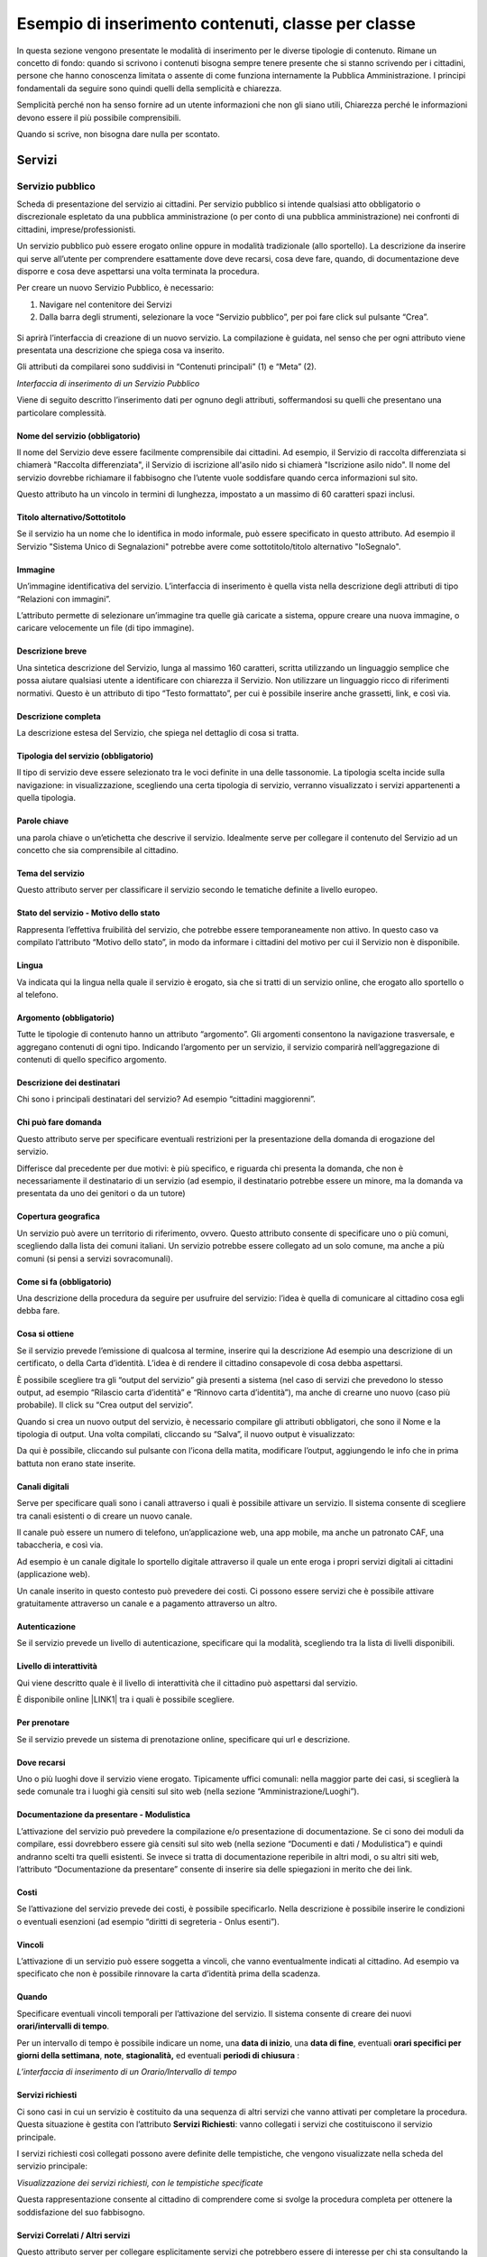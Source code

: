 
.. _h7f638084255365d7838781f4d19c78:

Esempio di inserimento contenuti, classe per classe
***************************************************

In questa sezione vengono presentate le modalità di inserimento per le diverse tipologie di contenuto. Rimane un concetto di fondo: quando si scrivono i contenuti bisogna sempre tenere presente che si stanno scrivendo per i cittadini, persone che hanno conoscenza limitata o assente di come funziona internamente la Pubblica Amministrazione. I principi fondamentali da seguire sono quindi quelli della semplicità e chiarezza. 

Semplicità perché non ha senso fornire ad un utente informazioni che non gli siano utili, Chiarezza perché le informazioni devono essere il più possibile comprensibili.

Quando si scrive, non bisogna dare nulla per scontato.

.. _h4206f375449d2593c122327335225:

Servizi
=======

.. _h378011b2d106d321a287961616d4e54:

Servizio pubblico
-----------------

Scheda di presentazione del servizio ai cittadini. Per servizio pubblico si intende qualsiasi atto obbligatorio o discrezionale espletato da una pubblica amministrazione (o per conto di una pubblica amministrazione) nei confronti di cittadini, imprese/professionisti. 

Un servizio pubblico può essere erogato online oppure in modalità tradizionale (allo sportello). La descrizione da inserire qui serve all’utente per comprendere esattamente dove deve recarsi, cosa deve fare, quando, di documentazione deve disporre e cosa deve aspettarsi una volta terminata la procedura.

Per creare un nuovo Servizio Pubblico, è necessario:

#. Navigare nel contenitore dei Servizi

#. Dalla barra degli strumenti, selezionare la voce “Servizio pubblico”, per poi fare click sul pulsante “Crea”.

 \ |IMG1|\ 

Si aprirà l’interfaccia di creazione di un nuovo servizio. La compilazione è guidata, nel senso che per ogni attributo viene presentata una descrizione che spiega cosa va inserito.

Gli attributi da compilarei sono suddivisi in “Contenuti principali” (1) e “Meta” (2). 

\ |IMG2|\ 

\ |STYLE0|\ 

Viene di seguito descritto l’inserimento dati per ognuno degli attributi, soffermandosi su quelli che presentano una particolare complessità.

.. _h4b15344b65d7a535a3b1c66654c5458:

Nome del servizio (obbligatorio)
~~~~~~~~~~~~~~~~~~~~~~~~~~~~~~~~

Il nome del Servizio deve essere facilmente comprensibile dai cittadini. Ad esempio, il Servizio di raccolta differenziata si chiamerà "Raccolta differenziata", il Servizio di iscrizione all'asilo nido si chiamerà "Iscrizione asilo nido".  Il nome del servizio dovrebbe richiamare il fabbisogno che l’utente vuole soddisfare quando cerca informazioni sul sito.

Questo attributo ha un vincolo in termini di lunghezza, impostato a un massimo di 60 caratteri spazi inclusi.

.. _h2c2d6c5144172367851253162f5b11:

Titolo alternativo/Sottotitolo
~~~~~~~~~~~~~~~~~~~~~~~~~~~~~~

Se il servizio ha un nome che lo identifica in modo informale, può essere specificato in questo attributo. Ad esempio il Servizio "Sistema Unico di Segnalazioni" potrebbe avere come sottotitolo/titolo alternativo "IoSegnalo".

.. _h395c4e6e2c3c285e577369434622256:

Immagine
~~~~~~~~

Un’immagine identificativa del servizio. L’interfaccia di inserimento è quella vista nella descrizione degli attributi di tipo “Relazioni con immagini”. 

\ |IMG3|\ 

L’attributo permette di selezionare un’immagine tra quelle già caricate a sistema, oppure creare una nuova immagine, o caricare velocemente un file (di tipo immagine).

.. _h497a776651566c715793d445b602674:

Descrizione breve
~~~~~~~~~~~~~~~~~

Una sintetica descrizione del Servizio, lunga al massimo 160 caratteri, scritta utilizzando un linguaggio semplice che possa aiutare qualsiasi utente a identificare con chiarezza il Servizio. Non utilizzare un linguaggio ricco di riferimenti normativi. Questo è un attributo di tipo “Testo formattato”, per cui è possibile inserire anche grassetti, link, e così via.

.. _h506d5e5c2d62733a61506b1516162b2e:

Descrizione completa
~~~~~~~~~~~~~~~~~~~~

La descrizione estesa del Servizio, che spiega nel dettaglio di cosa si tratta.

.. _h5227777b7879636d583c649223a1c:

Tipologia del servizio (obbligatorio)
~~~~~~~~~~~~~~~~~~~~~~~~~~~~~~~~~~~~~

Il tipo di servizio deve essere selezionato tra le voci definite in una delle tassonomie. La tipologia scelta incide sulla navigazione: in visualizzazione, scegliendo una certa tipologia di servizio, verranno visualizzato i servizi appartenenti a quella tipologia.

\ |IMG4|\ 

.. _h70634d5851d403b69675243215d256a:

Parole chiave
~~~~~~~~~~~~~

una parola chiave o un’etichetta che descrive il servizio. Idealmente serve per collegare il contenuto del Servizio ad un concetto che sia comprensibile al cittadino.

\ |IMG5|\ 

.. _h7d117d4c5e4a664fe7b2104a507b25:

Tema del servizio
~~~~~~~~~~~~~~~~~

Questo attributo server per classificare il servizio secondo le tematiche definite a livello europeo. 

\ |IMG6|\ 

.. _h727d712b287a282d5b432b2e7d407877:

Stato del servizio - Motivo dello stato
~~~~~~~~~~~~~~~~~~~~~~~~~~~~~~~~~~~~~~~

Rappresenta l’effettiva fruibilità del servizio, che potrebbe essere temporaneamente non attivo. In questo caso va compilato l’attributo “Motivo dello stato”, in modo da informare i cittadini del motivo per cui il Servizio non è disponibile.

\ |IMG7|\ 

.. _hf2b59373efb6e311420c45424478:

Lingua
~~~~~~

Va indicata qui la lingua nella quale il servizio è erogato, sia che si tratti di un servizio online, che erogato allo sportello o al telefono.

\ |IMG8|\ 

.. _h745c121e5a67645725403839605b5d26:

Argomento (obbligatorio)
~~~~~~~~~~~~~~~~~~~~~~~~

Tutte le tipologie di contenuto hanno un attributo “argomento”. Gli argomenti consentono la navigazione trasversale, e aggregano contenuti di ogni tipo. Indicando l’argomento per un servizio, il servizio comparirà nell’aggregazione di contenuti di quello specifico argomento.

\ |IMG9|\ 

.. _h2045aa92a5e2c272b345702c632f:

Descrizione dei destinatari
~~~~~~~~~~~~~~~~~~~~~~~~~~~

Chi sono i principali destinatari del servizio? Ad esempio “cittadini maggiorenni”.

\ |IMG10|\ 

.. _h412f1043567f64135d1938674c4a84a:

Chi può fare domanda
~~~~~~~~~~~~~~~~~~~~

Questo attributo serve per specificare eventuali restrizioni per la presentazione della domanda di erogazione del servizio. \ |IMG11|\ 

Differisce dal precedente per due motivi: è più specifico, e riguarda chi presenta la domanda, che non è necessariamente il destinatario di un servizio (ad esempio, il destinatario potrebbe essere un minore, ma la domanda va presentata da uno dei genitori o da un tutore)

.. _h61111f785f515a163e265a6d50b7156:

Copertura geografica
~~~~~~~~~~~~~~~~~~~~

Un servizio può avere un territorio di riferimento, ovvero. Questo attributo consente di specificare uno o più comuni, scegliendo dalla lista dei comuni italiani. Un servizio potrebbe essere collegato ad un solo comune, ma anche a più comuni (si pensi a servizi sovracomunali).

\ |IMG12|\ 

.. _h231d368496373671a56374935162724:

Come si fa (obbligatorio)
~~~~~~~~~~~~~~~~~~~~~~~~~

Una descrizione della procedura da seguire per usufruire del servizio: l’idea è quella di comunicare al cittadino cosa egli debba fare.

\ |IMG13|\ 

.. _h607d674e6f2a4834743a2d554f457e10:

Cosa si ottiene
~~~~~~~~~~~~~~~

Se il servizio prevede l’emissione di qualcosa al termine, inserire qui la descrizione Ad esempio una descrizione di un certificato, o della Carta d’identità. L’idea è di rendere il cittadino consapevole di cosa debba aspettarsi.

\ |IMG14|\ 

È possibile scegliere tra gli “output del servizio” già presenti a sistema (nel caso di servizi che prevedono lo stesso output, ad esempio “Rilascio carta d’identità” e “Rinnovo carta d’identità”), ma anche di crearne uno nuovo (caso più probabile). Il click  su “Crea output del servizio”.

 

\ |IMG15|\ 

Quando si crea un nuovo output del servizio, è necessario compilare gli attributi obbligatori, che sono il Nome e la tipologia di output. Una volta compilati, cliccando su “Salva”, il nuovo output è visualizzato:

\ |IMG16|\ 

Da qui è possibile, cliccando sul pulsante con l’icona della matita, modificare l’output, aggiungendo le info che in prima battuta non erano state inserite.

.. _h6978527f5e3058444a5d44743d1b1e38:

Canali digitali
~~~~~~~~~~~~~~~

Serve per specificare quali sono i canali attraverso i quali è possibile attivare un servizio. Il sistema consente di scegliere tra canali esistenti o di creare un nuovo canale. 

\ |IMG17|\ 

Il canale può essere un numero di telefono, un’applicazione web, una app mobile, ma anche un patronato CAF, una tabaccheria, e così via. 

Ad esempio è un canale digitale lo sportello digitale attraverso il quale un ente eroga i propri servizi digitali ai cittadini (applicazione web).

Un canale inserito in questo contesto può prevedere dei costi. Ci possono essere servizi che è possibile attivare gratuitamente attraverso un canale e a pagamento attraverso un altro.

.. _h2c69b7a452d1975d316a674293676:

Autenticazione
~~~~~~~~~~~~~~

Se il servizio prevede un livello di autenticazione, specificare qui la modalità, scegliendo tra la lista di livelli disponibili.

\ |IMG18|\ 

.. _h3f20517028d16355d4e40162d466be:

Livello di interattività
~~~~~~~~~~~~~~~~~~~~~~~~

Qui viene descritto quale è il livello di interattività che il cittadino può aspettarsi dal servizio. 

È disponibile online \ |LINK1|\  tra i quali è possibile scegliere.

\ |IMG19|\ 

.. _h7d52285d4a3f361234b337c2f356f24:

Per prenotare
~~~~~~~~~~~~~

Se il servizio prevede un sistema di prenotazione online, specificare qui url e descrizione.

\ |IMG20|\ 

.. _h55313a252f5e794a5f6a5385c14878:

Dove recarsi
~~~~~~~~~~~~

Uno o più luoghi dove il servizio viene erogato. Tipicamente uffici comunali: nella maggior parte dei casi, si sceglierà la sede comunale tra i luoghi già censiti sul sito web (nella sezione “Amministrazione/Luoghi”).

\ |IMG21|\ 

.. _h24c6938521e4e163d5b3a407bb6c1e:

Documentazione da presentare - Modulistica
~~~~~~~~~~~~~~~~~~~~~~~~~~~~~~~~~~~~~~~~~~

L’attivazione del servizio può prevedere la compilazione e/o presentazione di documentazione. Se ci sono dei moduli da compilare, essi dovrebbero essere già censiti sul sito web (nella sezione “Documenti e dati / Modulistica”) e quindi andranno scelti tra quelli esistenti. Se invece si tratta di documentazione reperibile in altri modi, o su altri siti web, l’attributo “Documentazione da presentare” consente di inserire sia delle spiegazioni in merito che dei link.

\ |IMG22|\ 

.. _h7664382d26205c194f533b1851743c51:

Costi
~~~~~

Se l’attivazione del servizio prevede dei costi, è possibile specificarlo. Nella descrizione è possibile inserire le condizioni o eventuali esenzioni (ad esempio “diritti di segreteria - Onlus esenti”).

\ |IMG23|\ 

.. _h3863a7734174517495e7c502040756b:

Vincoli
~~~~~~~

L’attivazione di un servizio può essere soggetta a vincoli, che vanno eventualmente indicati al cittadino. Ad esempio va specificato che non è possibile rinnovare la carta d’identità prima della scadenza.

\ |IMG24|\ 

.. _h7668c5a4e1952631a3f6746195b12f:

Quando
~~~~~~

Specificare eventuali vincoli temporali per l’attivazione del servizio. Il sistema consente di creare dei nuovi \ |STYLE1|\ .

\ |IMG25|\ 

Per un intervallo di tempo è possibile indicare un nome, una \ |STYLE2|\ , una \ |STYLE3|\ , eventuali \ |STYLE4|\ , \ |STYLE5|\ , \ |STYLE6|\  ed eventuali \ |STYLE7|\  :

\ |IMG26|\ 

\ |STYLE8|\ 

.. _h305f227d5a2a44142133e7d48472d2f:

Servizi richiesti
~~~~~~~~~~~~~~~~~

Ci sono casi in cui un servizio è costituito da una sequenza di altri servizi che vanno attivati per completare la procedura. Questa situazione è gestita con l’attributo \ |STYLE9|\ : vanno collegati i servizi che costituiscono il servizio principale.

\ |IMG27|\ 

I servizi richiesti così collegati possono avere definite delle tempistiche, che vengono visualizzate nella scheda del servizio principale:

\ |IMG28|\ 

\ |STYLE10|\ 

Questa rappresentazione consente al cittadino di comprendere come si svolge la procedura completa per ottenere la soddisfazione del suo fabbisogno.

.. _h1c127e45737844592d33275486f656b:

Servizi Correlati / Altri servizi
~~~~~~~~~~~~~~~~~~~~~~~~~~~~~~~~~

Questo attributo server per collegare esplicitamente servizi che potrebbero essere di interesse per chi sta consultando la descrizione del servizio corrente. Si tratta perciò di servizi che sono in qualche relazione con il servizio corrente.

\ |IMG29|\ 

Anche in questo caso è possibile scegliere dalla lista dei servizi esistenti oppure creare un nuovo servizio.

.. _h2e46c3329345426b745016b552a:

Giorni di attesa
~~~~~~~~~~~~~~~~

È importante comunicare all’utente una stima sui tempi che può attendersi per la conclusione della procedura. Considerando che i tempi massimi sono spesso definiti per legge, è opportuno specificare anche i tempi medi, indicati sulla base dell’esperienza degli operatori che gestiscono quel servizio. In questo modo si fornisce al cittadino un’informazione certamente utile.

\ |IMG30|\ 

.. _h4d71c626245557e2b1de631e4f1835:

Casi particolari
~~~~~~~~~~~~~~~~

Quando l’ente eroga un servizio, trova nella controparte (i cittadini) una pletora di casistiche che non è sempre facile ricondurre a una procedura univoca: l’ente può però descrivere il servizio nella sua forma “standard” e indicare in questo attributo le deviazioni relative ai casi particolari che potrebbero presentarsi.

\ |IMG31|\ 

.. bottom of content


.. |STYLE0| replace:: *Interfaccia di inserimento di un Servizio Pubblico*

.. |STYLE1| replace:: **orari/intervalli di tempo**

.. |STYLE2| replace:: **data di inizio**

.. |STYLE3| replace:: **data di fine**

.. |STYLE4| replace:: **orari specifici per giorni della settimana**

.. |STYLE5| replace:: **note**

.. |STYLE6| replace:: **stagionalità,**

.. |STYLE7| replace:: **periodi di chiusura**

.. |STYLE8| replace:: *L’interfaccia di inserimento di un Orario/Intervallo di tempo*

.. |STYLE9| replace:: **Servizi Richiesti**

.. |STYLE10| replace:: *Visualizzazione dei servizi richiesti, con le tempistiche specificate*


.. |LINK1| raw:: html

    <a href="http://qualitapa.gov.it/sitoarcheologico/relazioni-con-i-cittadini/open-government/comunicazione-istituzionale-on-line/i-livelli-di-interazione-dei-servizi-on-line/index.html" target="_blank">una descrizione dei livelli di interattività</a>


.. |IMG1| image:: static/2_-_Esempio_di_inserimento_contenuti,_classe_per_classe_1.png
   :height: 58 px
   :width: 289 px

.. |IMG2| image:: static/2_-_Esempio_di_inserimento_contenuti,_classe_per_classe_2.png
   :height: 336 px
   :width: 624 px

.. |IMG3| image:: static/2_-_Esempio_di_inserimento_contenuti,_classe_per_classe_3.png
   :height: 76 px
   :width: 541 px

.. |IMG4| image:: static/2_-_Esempio_di_inserimento_contenuti,_classe_per_classe_4.png
   :height: 165 px
   :width: 618 px

.. |IMG5| image:: static/2_-_Esempio_di_inserimento_contenuti,_classe_per_classe_5.png
   :height: 170 px
   :width: 624 px

.. |IMG6| image:: static/2_-_Esempio_di_inserimento_contenuti,_classe_per_classe_6.png
   :height: 165 px
   :width: 624 px

.. |IMG7| image:: static/2_-_Esempio_di_inserimento_contenuti,_classe_per_classe_7.png
   :height: 234 px
   :width: 624 px

.. |IMG8| image:: static/2_-_Esempio_di_inserimento_contenuti,_classe_per_classe_8.png
   :height: 164 px
   :width: 608 px

.. |IMG9| image:: static/2_-_Esempio_di_inserimento_contenuti,_classe_per_classe_9.png
   :height: 197 px
   :width: 624 px

.. |IMG10| image:: static/2_-_Esempio_di_inserimento_contenuti,_classe_per_classe_10.png
   :height: 126 px
   :width: 624 px

.. |IMG11| image:: static/2_-_Esempio_di_inserimento_contenuti,_classe_per_classe_11.png
   :height: 132 px
   :width: 624 px

.. |IMG12| image:: static/2_-_Esempio_di_inserimento_contenuti,_classe_per_classe_12.png
   :height: 170 px
   :width: 624 px

.. |IMG13| image:: static/2_-_Esempio_di_inserimento_contenuti,_classe_per_classe_13.png
   :height: 146 px
   :width: 624 px

.. |IMG14| image:: static/2_-_Esempio_di_inserimento_contenuti,_classe_per_classe_14.png
   :height: 80 px
   :width: 624 px

.. |IMG15| image:: static/2_-_Esempio_di_inserimento_contenuti,_classe_per_classe_15.png
   :height: 381 px
   :width: 624 px

.. |IMG16| image:: static/2_-_Esempio_di_inserimento_contenuti,_classe_per_classe_16.png
   :height: 189 px
   :width: 624 px

.. |IMG17| image:: static/2_-_Esempio_di_inserimento_contenuti,_classe_per_classe_17.png
   :height: 69 px
   :width: 624 px

.. |IMG18| image:: static/2_-_Esempio_di_inserimento_contenuti,_classe_per_classe_18.png
   :height: 170 px
   :width: 624 px

.. |IMG19| image:: static/2_-_Esempio_di_inserimento_contenuti,_classe_per_classe_19.png
   :height: 166 px
   :width: 624 px

.. |IMG20| image:: static/2_-_Esempio_di_inserimento_contenuti,_classe_per_classe_20.png
   :height: 97 px
   :width: 624 px

.. |IMG21| image:: static/2_-_Esempio_di_inserimento_contenuti,_classe_per_classe_21.png
   :height: 54 px
   :width: 624 px

.. |IMG22| image:: static/2_-_Esempio_di_inserimento_contenuti,_classe_per_classe_22.png
   :height: 293 px
   :width: 624 px

.. |IMG23| image:: static/2_-_Esempio_di_inserimento_contenuti,_classe_per_classe_23.png
   :height: 172 px
   :width: 624 px

.. |IMG24| image:: static/2_-_Esempio_di_inserimento_contenuti,_classe_per_classe_24.png
   :height: 82 px
   :width: 624 px

.. |IMG25| image:: static/2_-_Esempio_di_inserimento_contenuti,_classe_per_classe_25.png
   :height: 78 px
   :width: 624 px

.. |IMG26| image:: static/2_-_Esempio_di_inserimento_contenuti,_classe_per_classe_26.png
   :height: 630 px
   :width: 466 px

.. |IMG27| image:: static/2_-_Esempio_di_inserimento_contenuti,_classe_per_classe_27.png
   :height: 48 px
   :width: 624 px

.. |IMG28| image:: static/2_-_Esempio_di_inserimento_contenuti,_classe_per_classe_28.png
   :height: 233 px
   :width: 425 px

.. |IMG29| image:: static/2_-_Esempio_di_inserimento_contenuti,_classe_per_classe_29.png
   :height: 89 px
   :width: 624 px

.. |IMG30| image:: static/2_-_Esempio_di_inserimento_contenuti,_classe_per_classe_30.png
   :height: 149 px
   :width: 624 px

.. |IMG31| image:: static/2_-_Esempio_di_inserimento_contenuti,_classe_per_classe_31.png
   :height: 161 px
   :width: 624 px
